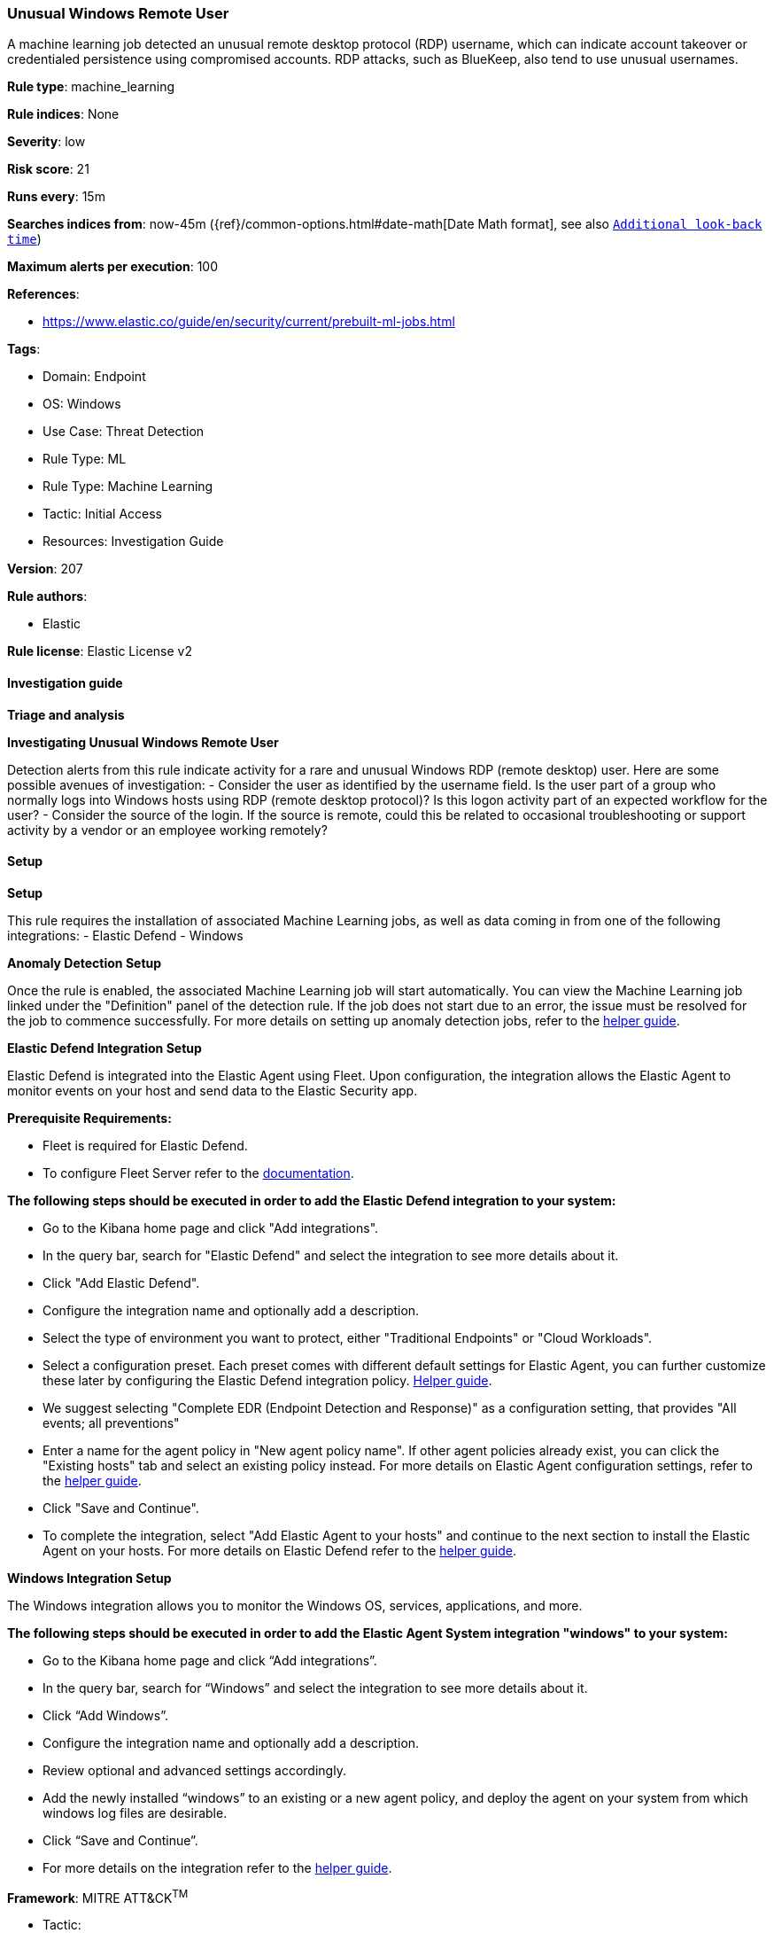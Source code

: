 [[prebuilt-rule-8-17-4-unusual-windows-remote-user]]
=== Unusual Windows Remote User

A machine learning job detected an unusual remote desktop protocol (RDP) username, which can indicate account takeover or credentialed persistence using compromised accounts. RDP attacks, such as BlueKeep, also tend to use unusual usernames.

*Rule type*: machine_learning

*Rule indices*: None

*Severity*: low

*Risk score*: 21

*Runs every*: 15m

*Searches indices from*: now-45m ({ref}/common-options.html#date-math[Date Math format], see also <<rule-schedule, `Additional look-back time`>>)

*Maximum alerts per execution*: 100

*References*: 

* https://www.elastic.co/guide/en/security/current/prebuilt-ml-jobs.html

*Tags*: 

* Domain: Endpoint
* OS: Windows
* Use Case: Threat Detection
* Rule Type: ML
* Rule Type: Machine Learning
* Tactic: Initial Access
* Resources: Investigation Guide

*Version*: 207

*Rule authors*: 

* Elastic

*Rule license*: Elastic License v2


==== Investigation guide



*Triage and analysis*



*Investigating Unusual Windows Remote User*

Detection alerts from this rule indicate activity for a rare and unusual Windows RDP (remote desktop) user. Here are some possible avenues of investigation:
- Consider the user as identified by the username field. Is the user part of a group who normally logs into Windows hosts using RDP (remote desktop protocol)? Is this logon activity part of an expected workflow for the user?
- Consider the source of the login. If the source is remote, could this be related to occasional troubleshooting or support activity by a vendor or an employee working remotely?

==== Setup



*Setup*


This rule requires the installation of associated Machine Learning jobs, as well as data coming in from one of the following integrations:
- Elastic Defend
- Windows


*Anomaly Detection Setup*


Once the rule is enabled, the associated Machine Learning job will start automatically. You can view the Machine Learning job linked under the "Definition" panel of the detection rule. If the job does not start due to an error, the issue must be resolved for the job to commence successfully. For more details on setting up anomaly detection jobs, refer to the https://www.elastic.co/guide/en/kibana/current/xpack-ml-anomalies.html[helper guide].


*Elastic Defend Integration Setup*

Elastic Defend is integrated into the Elastic Agent using Fleet. Upon configuration, the integration allows the Elastic Agent to monitor events on your host and send data to the Elastic Security app.


*Prerequisite Requirements:*

- Fleet is required for Elastic Defend.
- To configure Fleet Server refer to the https://www.elastic.co/guide/en/fleet/current/fleet-server.html[documentation].


*The following steps should be executed in order to add the Elastic Defend integration to your system:*

- Go to the Kibana home page and click "Add integrations".
- In the query bar, search for "Elastic Defend" and select the integration to see more details about it.
- Click "Add Elastic Defend".
- Configure the integration name and optionally add a description.
- Select the type of environment you want to protect, either "Traditional Endpoints" or "Cloud Workloads".
- Select a configuration preset. Each preset comes with different default settings for Elastic Agent, you can further customize these later by configuring the Elastic Defend integration policy. https://www.elastic.co/guide/en/security/current/configure-endpoint-integration-policy.html[Helper guide].
- We suggest selecting "Complete EDR (Endpoint Detection and Response)" as a configuration setting, that provides "All events; all preventions"
- Enter a name for the agent policy in "New agent policy name". If other agent policies already exist, you can click the "Existing hosts" tab and select an existing policy instead.
For more details on Elastic Agent configuration settings, refer to the https://www.elastic.co/guide/en/fleet/current/agent-policy.html[helper guide].
- Click "Save and Continue".
- To complete the integration, select "Add Elastic Agent to your hosts" and continue to the next section to install the Elastic Agent on your hosts.
For more details on Elastic Defend refer to the https://www.elastic.co/guide/en/security/current/install-endpoint.html[helper guide].


*Windows Integration Setup*

The Windows integration allows you to monitor the Windows OS, services, applications, and more.


*The following steps should be executed in order to add the Elastic Agent System integration "windows" to your system:*

- Go to the Kibana home page and click “Add integrations”.
- In the query bar, search for “Windows” and select the integration to see more details about it.
- Click “Add Windows”.
- Configure the integration name and optionally add a description.
- Review optional and advanced settings accordingly.
- Add the newly installed “windows” to an existing or a new agent policy, and deploy the agent on your system from which windows log files are desirable.
- Click “Save and Continue”.
- For more details on the integration refer to the https://docs.elastic.co/integrations/windows[helper guide].


*Framework*: MITRE ATT&CK^TM^

* Tactic:
** Name: Initial Access
** ID: TA0001
** Reference URL: https://attack.mitre.org/tactics/TA0001/
* Technique:
** Name: Valid Accounts
** ID: T1078
** Reference URL: https://attack.mitre.org/techniques/T1078/
